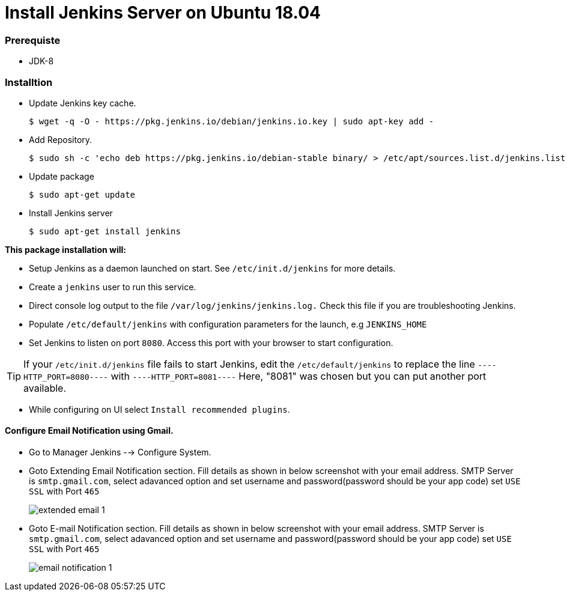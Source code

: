 = Install Jenkins Server on Ubuntu 18.04

=== Prerequiste

* JDK-8

=== Installtion

* Update Jenkins key cache. 
+
[sh]
```
$ wget -q -O - https://pkg.jenkins.io/debian/jenkins.io.key | sudo apt-key add -
```
* Add Repository.
+
[sh]
```
$ sudo sh -c 'echo deb https://pkg.jenkins.io/debian-stable binary/ > /etc/apt/sources.list.d/jenkins.list'
```
* Update package
+
[sh]
```
$ sudo apt-get update
```
* Install Jenkins server
+
[sh]
```
$ sudo apt-get install jenkins

```

*This package installation will:*

** Setup Jenkins as a daemon launched on start. See `/etc/init.d/jenkins` for more details.
** Create a `jenkins` user to run this service.
** Direct console log output to the file `/var/log/jenkins/jenkins.log.` Check this file if you are troubleshooting Jenkins.
** Populate `/etc/default/jenkins` with configuration parameters for the launch, e.g `JENKINS_HOME`
** Set Jenkins to listen on port `8080`. Access this port with your browser to start configuration.

TIP: If your `/etc/init.d/jenkins` file fails to start Jenkins, edit the `/etc/default/jenkins` to replace the line `----HTTP_PORT=8080----` with `----HTTP_PORT=8081----` Here, "8081" was chosen but you can put another port available.

* While configuring on UI select `Install recommended plugins`.

==== Configure Email Notification using Gmail.

* Go to Manager Jenkins --> Configure System.
* Goto Extending Email Notification section. Fill details as shown in below screenshot with your email address.  SMTP Server is `smtp.gmail.com`, select adavanced option and set username and password(password should be your app code) set `USE SSL` with Port `465`
+
image::extended_email_1.png[]   
* Goto E-mail Notification section. Fill details as shown in below screenshot with your email address.  SMTP Server is `smtp.gmail.com`, select adavanced option and set username and password(password should be your app code) set `USE SSL` with Port `465`
+
image::email_notification_1.png[]   
